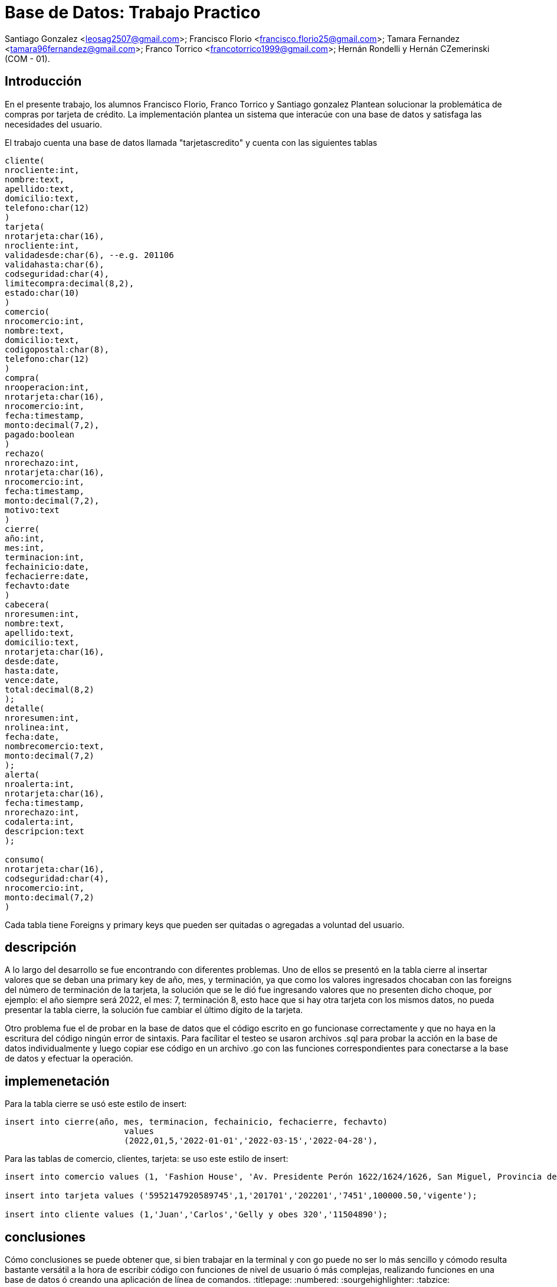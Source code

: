 = Base de Datos: Trabajo Practico

Santiago Gonzalez <leosag2507@gmail.com>;
Francisco Florio <francisco.florio25@gmail.com>;
Tamara Fernandez <tamara96fernandez@gmail.com>; 
Franco Torrico <francotorrico1999@gmail.com>;
Hernán Rondelli y Hernán CZemerinski (COM - 01).

== Introducción
En el presente trabajo, los alumnos Francisco Florio, Franco Torrico y Santiago gonzalez
Plantean solucionar la problemática de compras por tarjeta de crédito.
La implementación plantea un sistema que interacúe con una base de datos y 
satisfaga las necesidades del usuario.

El trabajo cuenta una base de datos llamada "tarjetascredito" y cuenta con las siguientes tablas

[source,sql]
----
cliente(
nrocliente:int,
nombre:text,
apellido:text,
domicilio:text,
telefono:char(12)
)
tarjeta(
nrotarjeta:char(16),
nrocliente:int,
validadesde:char(6), --e.g. 201106
validahasta:char(6),
codseguridad:char(4),
limitecompra:decimal(8,2),
estado:char(10)
)
comercio(
nrocomercio:int,
nombre:text,
domicilio:text,
codigopostal:char(8),
telefono:char(12)
)
compra(
nrooperacion:int,
nrotarjeta:char(16),
nrocomercio:int,
fecha:timestamp,
monto:decimal(7,2),
pagado:boolean
)
rechazo(
nrorechazo:int,
nrotarjeta:char(16),
nrocomercio:int,
fecha:timestamp,
monto:decimal(7,2),
motivo:text
)
cierre(
año:int,
mes:int,
terminacion:int,
fechainicio:date,
fechacierre:date,
fechavto:date
)
cabecera(
nroresumen:int,
nombre:text,
apellido:text,
domicilio:text,
nrotarjeta:char(16),
desde:date,
hasta:date,
vence:date,
total:decimal(8,2)
);
detalle(
nroresumen:int,
nrolinea:int,
fecha:date,
nombrecomercio:text,
monto:decimal(7,2)
);
alerta(
nroalerta:int,
nrotarjeta:char(16),
fecha:timestamp,
nrorechazo:int,
codalerta:int,
descripcion:text
);

consumo(
nrotarjeta:char(16),
codseguridad:char(4),
nrocomercio:int,
monto:decimal(7,2)
)
----

Cada tabla tiene Foreigns y primary keys que pueden ser quitadas o agregadas
a voluntad del usuario.

== descripción
A lo largo del desarrollo se fue encontrando con diferentes problemas.
Uno de ellos se presentó en la tabla cierre al insertar valores que se deban una primary key de año, mes, y terminación, ya que como los valores ingresados chocaban con las foreigns del número de terminación de la tarjeta, la solución que se le dió fue ingresando valores que no presenten dicho choque, por ejemplo: el año siempre será 2022, el mes: 7, terminación 8, esto hace que si hay otra tarjeta con los mismos datos, no pueda presentar la tabla cierre, la solución fue cambiar el último dígito de la tarjeta.

Otro problema fue el de probar en la base de datos que el código escrito en go funcionase correctamente y que no haya en la escritura del código ningún error de sintaxis. Para facílitar el testeo se usaron archivos .sql para probar la acción en la base de datos individualmente y luego copiar ese código en un archivo 
.go con las funciones correspondientes para conectarse a la base de datos y efectuar la operación.    


== implemenetación

Para la tabla cierre se usó este estilo de insert:
[source,sql]
----
insert into cierre(año, mes, terminacion, fechainicio, fechacierre, fechavto)
			values
			(2022,01,5,'2022-01-01','2022-03-15','2022-04-28'),
			
----

Para las tablas de comercio, clientes, tarjeta:
 se uso este estilo de insert:
[source,sql]
----
insert into comercio values (1, 'Fashion House', 'Av. Presidente Perón 1622/1624/1626, San Miguel, Provincia de Buenos Aires', 'B1662ASX', '541145239875');

insert into tarjeta values ('5952147920589745',1,'201701','202201','7451',100000.50,'vigente');

insert into cliente values (1,'Juan','Carlos','Gelly y obes 320','11504890');
		
----

== conclusiones
Cómo conclusiones se puede obtener que, si bien trabajar en la terminal y con go puede no ser lo más sencillo y cómodo resulta bastante versátil a la hora de escribir código con funciones de nivel de usuario ó más complejas, realizando funciones en una base de datos ó creando una aplicación de línea de comandos.   
:titlepage:
:numbered:
:sourgehighlighter:
:tabzice:
